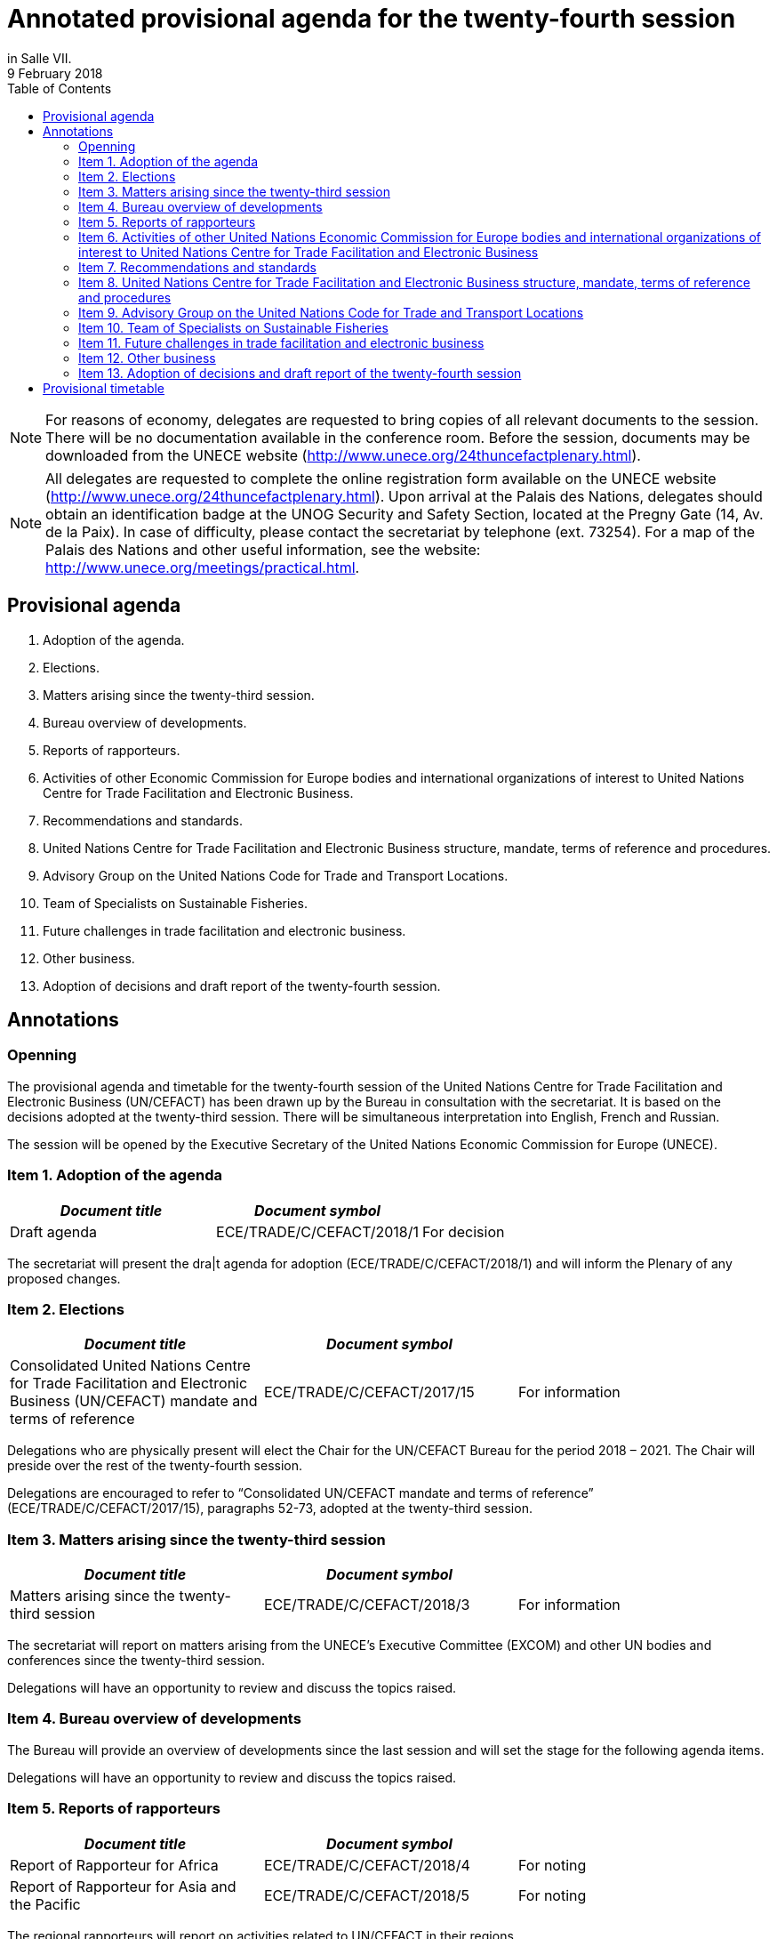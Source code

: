 = Annotated provisional agenda for the twenty-fourth session
:title: Annotated provisional agenda for the twenty-fourth session{blank}
:subtitle: To be held at the Palais des Nations, Geneva, starting at 10.00 on Monday, 30 April 2018,
in Salle VII.
:doctype: plenary
:docnumber: GE.18-01763(E)
:committee: United Nations Centre for Trade Facilitation and Electronic Business (UN/CEFACT)
:status: published
:copyright-year: 2018
:session: 24
:session-date: Geneva, 30 April – 1 May 2018
:agenda-item: Item 1 of the provisional agenda
:agenda-id: ECE/TRADE/C/CEFACT/2018/1
:revdate: 9 February 2018
:language: English
:distribution: General
:mn-document-class: unece
:mn-output-extensions: xml,html,doc,rxl
:docfile: ECE_TRADE_C_CEFACT_2018_1E.adoc
:toc:
:local-cache-only:
:data-uri-image:

NOTE: For reasons of economy, delegates are requested to bring copies of all relevant documents to the session. There will be no documentation available in the conference room. Before the session, documents may be downloaded from the UNECE website (http://www.unece.org/24thuncefactplenary.html).

NOTE: All delegates are requested to complete the online registration form available on the UNECE website (http://www.unece.org/24thuncefactplenary.html). Upon arrival at the Palais des Nations, delegates should obtain an identification badge at the UNOG Security and Safety Section, located at the Pregny Gate (14, Av. de la Paix). In case of difficulty, please contact the secretariat by telephone (ext. 73254). For a map of the Palais des Nations and other useful information, see the website: http://www.unece.org/meetings/practical.html.

== Provisional agenda

. Adoption of the agenda.
. Elections.
. Matters arising since the twenty-third session.
. Bureau overview of developments.
. Reports of rapporteurs.
. Activities of other Economic Commission for Europe bodies and international organizations of interest to United Nations Centre for Trade Facilitation and Electronic Business.
. Recommendations and standards.
. United Nations Centre for Trade Facilitation and Electronic Business structure, mandate, terms of reference and procedures.
. Advisory Group on the United Nations Code for Trade and Transport Locations.
. Team of Specialists on Sustainable Fisheries.
. Future challenges in trade facilitation and electronic business.
. Other business.
. Adoption of decisions and draft report of the twenty-fourth session.


== Annotations

=== Openning

The provisional agenda and timetable for the twenty-fourth session of the United Nations Centre for Trade Facilitation and Electronic Business (UN/CEFACT) has been drawn up by the Bureau in consultation with the secretariat. It is based on the decisions adopted at the twenty-third session. There will be simultaneous interpretation into English, French and Russian.

The session will be opened by the Executive Secretary of the United Nations Economic Commission for Europe (UNECE).


=== Item 1. Adoption of the agenda

[%unnumbered,cols="3*"]
|===
h|_Document title_ h|_Document symbol_ |

|Draft agenda |ECE/TRADE/C/CEFACT/2018/1 |For decision
|===

The secretariat will present the dra|t agenda for adoption (ECE/TRADE/C/CEFACT/2018/1) and will inform the Plenary of any proposed changes.


=== Item 2. Elections

[%unnumbered,cols="3*"]
|===
h|_Document title_ h|_Document symbol_ |

|Consolidated United Nations Centre for Trade Facilitation and Electronic Business (UN/CEFACT) mandate and terms of reference
|ECE/TRADE/C/CEFACT/2017/15
|For information
|===

Delegations who are physically present will elect the Chair for the UN/CEFACT Bureau for the period 2018 – 2021. The Chair will preside over the rest of the twenty-fourth session.

Delegations are encouraged to refer to “Consolidated UN/CEFACT mandate and terms of reference” (ECE/TRADE/C/CEFACT/2017/15), paragraphs 52-73, adopted at the twenty-third session.


=== Item 3. Matters arising since the twenty-third session

[%unnumbered,cols="3*"]
|===
h|_Document title_ h|_Document symbol_ |

|Matters arising since the twenty-third session
|ECE/TRADE/C/CEFACT/2018/3
|For information
|===

The secretariat will report on matters arising from the UNECE’s Executive Committee (EXCOM) and other UN bodies and conferences since the twenty-third session.

Delegations will have an opportunity to review and discuss the topics raised.

=== Item 4.	Bureau overview of developments

The Bureau will provide an overview of developments since the last session and will set the stage for the following agenda items.

Delegations will have an opportunity to review and discuss the topics raised.

=== Item 5. Reports of rapporteurs

[%unnumbered,cols="3*"]
|===
h|_Document title_ h|_Document symbol_ |

|Report of Rapporteur for Africa
|ECE/TRADE/C/CEFACT/2018/4
|For noting

|Report of Rapporteur for Asia and the Pacific
|ECE/TRADE/C/CEFACT/2018/5
|For noting
|===

The regional rapporteurs will report on activities related to UN/CEFACT in their regions.

Delegations will have an opportunity to review and discuss the topics raised.


=== Item 6. Activities of other United Nations Economic Commission for Europe bodies and international organizations of interest to United Nations Centre for Trade Facilitation and Electronic Business

Delegates will be briefed about activities of other UNECE bodies on matters of potential interest to UN/CEFACT. Representatives from other UN organizations and other international organizations will be invited to highlight areas for potential cooperation with UN/CEFACT as well as current and future activities of relevance.

A discussion will take place on potential areas for collaboration between UN/CEFACT and other UNECE bodies and international organizations.


=== Item 7.	Recommendations and standards

==== Standards for approval

The following standards will be presented to the Plenary for approval and delegations will have an opportunity to discuss these:

UN/EDIFACT Directory (Versions D.17A and D.17B)
(http://www.unece.org/tradewelcome/un-centre-for-trade-facilitation-and-e-business-uncefact/outputs/standards/unedifact/directories/2011-present.html)

UN/LOCODE Directory (Versions 2017-1 and 2017-2)
(http://www.unece.org/cefact/locode/welcome.html)

UN/CEFACT Core Component Library (Versions D.17A and D.17B)
(http://www.unece.org/cefact/codesfortrade/unccl/ccl_index.html)

UN/CEFACT XML Schema Library (Versions D.17A and D.17B) (http://www.unece.org/cefact/xml_schemas/index)

Animal Traceability Business Requirement Specification version 1.2 (http://www.unece.org/fileadmin/DAM/uncefact/BRS/BRS_Animal_Traceability_BRS_v1.2.pdf)

Fisheries Language for Universal eXchange (FLUX); also known as "Electronic Interchange of fisheries catch data" Business Requirements Specification version 1.1 (http://www.unece.org/fileadmin/DAM/cefact/brs/FLUX_P1000-v1.1.zip)

Traceability of Primary Natural Products Business Requirements Specification version 1.0 (http://www.unece.org/fileadmin/DAM/uncefact/BRS/BRS__TraceabilityOfPrimaryNaturalProducts_v1.0.pdf)

Cross Industry Scheduling Business Requirements Specification version 2.0 (http://www.unece.org/fileadmin/DAM/cefact/brs/BRS_Cross_Industry_Scheduling_Process_v2_FINAL.pdf)

Cross Industry Catalogue Process Requirement Specification Mapping version 2 (http://www.unece.org/fileadmin/DAM/cefact/rsm/RSM_CIC_CCBDA_Cross_Industry_Catalogue_Process_v2.pdf)

Cross Industry Delivering Process Requirement Specification Mapping version 3 (http://www.unece.org/fileadmin/DAM/cefact/rsm/RSM_CID_CCBDA_Cross_Industry_Delivering_Process_v3.pdf)

Cross Industry Ordering Process Requirement Specification Mapping version 3 (http://www.unece.org/fileadmin/DAM/cefact/rsm/RSM_CIO_CCBDA_Cross_Industry_Ordering_Process_v3.pdf)

Cross Industry Quotation Process Requirement Specification Mapping version 2 (http://www.unece.org/fileadmin/DAM/cefact/rsm/RSM_CIQ_CCBDA_Cross_Industry_Quotation__Process_v2.pdf)

Cross Industry Remittance Process Requirement Specification Mapping version 2 (http://www.unece.org/fileadmin/DAM/cefact/rsm/RSM_CIR_CCBDA_Cross_Industry_Remittance_Process_v2.pdf)

eCMR Business Requirement Specification version 1 (to be put on the website shortly)

==== Other deliverable for noting

[%unnumbered,cols="3*"]
|===
h|_Document title_ h|_Document symbol_ |

|White Paper on Paperless Trade
|ECE/TRADE/C/CEFACT/2018/6
|For noting

|White Paper on Trusted Transboundary Environment
|ECE/TRADE/C/CEFACT/2018/7
|For noting

|White Paper on Data Pipeline Concept for Improving Data Quality in the Supply Chain
|ECE/TRADE/C/CEFACT/2018/8
|For noting

|White Paper on Technical Application of Blockchain to United Nations Centre for Trade Facilitation and Electronic Business (UN/CEFACT) Deliverables
|ECE/TRADE/C/CEFACT/2018/9
|For noting

|White Paper on Women in Trade Facilitation
|ECE/TRADE/C/CEFACT/2018/10
|For noting

|Procedure for Reference Data Model Artefact Publication
|ECE/TRADE/C/CEFACT/2018/11
|For noting
|===

The above deliverables will be presented to the Plenary for noting and delegations will have an opportunity to review and discuss these.

==== Related issues for noting and information

[%unnumbered,cols="3*"]
|===
h|_Document title_ h|_Document symbol_ |

|Executive Guide on eInvoicing / Cross Industry Invoice
|ECE/TRADE/C/CEFACT/2018/12
|For noting

|Executive Guide on UN/LOCODE
|ECE/TRADE/C/CEFACT/2018/13
|For noting

|Executive Guide on e-CMR
|ECE/TRADE/C/CEFACT/2018/14
|For noting

|Meeting Report and Recommendations of the 4th UNECE International Conference on Single Window of October 2017
|ECE/TRADE/C/CEFACT/2018/15
|For information

|Meeting Report of the 3rd UN/LOCODE Conference of April 2017
|ECE/TRADE/C/CEFACT/2018/16
|For information

|UNECE 2017 Regional Report on Trade Facilitation and Paperless Trade
|ECE/TRADE/C/CEFACT/2018/17
|For information

|UN Regional Commissions 2017 Global Report on Trade Facilitation and Paperless Trade
|ECE/TRADE/C/CEFACT/2018/18
|For information

|Report on the use of United Nations Centre for Trade Facilitation and Electronic Business (UN/CEFACT) Standards
|ECE/TRADE/C/CEFACT/2018/Misc.1
|For information
|===

Three Executive Guides and two meeting reports will be presented to the Plenary for noting.

The UNECE Trade Facilitation Secretariat, in cooperation with the other UN Regional Commissions, has performed a survey and a subsequent report on the state of trade facilitation and paperless trade. The Global Report and the Regional Report will be presented to the Plenary for noting.

Following up on Plenary Decision 16-16 (ECE/TRADE/C/CEFACT/2016/2 para 64) and Plenary Decision 17-21 (ECE/TRADE/C/CEFACT/2017/2 para 59-61), the secretariat has surveyed a sample of the user community in order to see how UN/CEFACT deliverables are being used. The Report (ECE/TRADE/C/CEFACT/2018/Misc.1) will be presented to the Plenary for information.

Delegations will have an opportunity to review and discuss these.


=== Item 8.	United Nations Centre for Trade Facilitation and Electronic Business structure, mandate, terms of reference and procedures

[%unnumbered,cols="3*"]
|===
h|_Document title_ h|_Document symbol_ |

|Representation Procedure Guidelines
|ECE/TRADE/C/CEFACT/2018/19
|For noting
|===

The secretariat and the Bureau will present a Representation Procedure Guideline (ECE/TRADE/C/CEFACT/2018/19) to the Plenary for noting.

Delegations will have an opportunity to review and discuss this.

=== Item 9.	Advisory Group on the United Nations Code for Trade and Transport Locations

[%unnumbered,cols="3*"]
|===
h|_Document title_ h|_Document symbol_ |

|Meeting Report of the UN/LOCODE Advisory Group of December 2017
|ECE/TRADE/C/CEFACT/2018/20
|For endorsement

|Mandate and Terms of Reference of the Advisory Group on the United Nations Code for Trade and Transport Locations (UN/LOCODE)
|ECE/TRADE/C/CEFACT/2017/17
|For information
|===

At the 23rd Plenary, the UN/LOCODE Advisory Group Mandate and Terms of Reference were approved (ECE/TRADE/C/CEFACT/2017/17). This group aims to ensure the maintenance and further develop the UN/LOCODE standards and to further enhance the network of UN/LOCODE Focal Points. The first meeting of this group was held in December 2017; this meeting’s report will be presented to the Plenary for endorsement.

Delegations will have an opportunity to review and discuss this.


=== Item 10. Team of Specialists on Sustainable Fisheries

[%unnumbered,cols="3*"]
|===
h|_Document title_ h|_Document symbol_ |

|Meeting Report of the Team of Specialists on Sustainable Fisheries of January 2018
|ECE/TRADE/C/CEFACT/2018/21
|For endorsement

|Programme of Work of the Team of Specialists on Sustainable Fisheries 2018-2019
|ECE/TRADE/C/CEFACT/2018/22
|For endorsement

|Mandate and Terms of Reference of the Sustainable Fisheries Team of Specialists
|ECE/TRADE/C/CEFACT/2017/16/Rev1
|For information
|===


At the 23rd Plenary, the “Sustainable Fisheries Team of Specialists Mandate and Terms of Reference” were approved (ECE/TRADE/C/CEFACT/2017/16) and was subsequently approved, with minor modifications, by the UNECE Executive Committee (EXCOM), during its 92nd meeting (ECE/TRADE/C/CEFACT/2017/16/Rev1). This group aims to support the implementation of the Fisheries Language for Universal eXchange (FLUX) standard as well as other standards on sustainable fisheries on a global scale. The first meeting of this group was held in January 2018; this meeting’s report will be presented to the Plenary for information.

The Sustainable Fisheries Team of Specialists will present for approval their proposed Programme of Work for the period 2018-2019 (ECE/TRADE/C/CEFACT/2018/22).

Delegations will have an opportunity to review and discuss this.

=== Item 11. Future challenges in trade facilitation and electronic business

[%unnumbered,cols="3*"]
|===
h|_Document title_ h|_Document symbol_ |

|Transparency in textile value chains in relation to the environmental, social and human health impacts of parts, components and production processes
|ECE/TRADE/C/CEFACT/2018/23
|For noting

|Briefing note on United Nations Centre for Trade Facilitation and Electronic Business (UN/CEFACT) Contributions to UN Sustainable Development Goal 12 – Responsible Production and Consumption
|ECE/TRADE/C/CEFACT/2018/24
|For noting

|Briefing note on Blockchain for SDG
|ECE/TRADE/C/CEFACT/2018/25
|For noting
|===

Delegations will have an opportunity to provide their perspectives on emerging requirements and developments in the field of trade facilitation and electronic business.

UN/CEFACT continues to have an important role to play in the implementation of the WTO’s Trade Facilitation Agreement, including with respect to the single window, use of international standards and national trade facilitation committees. Blockchain and Traceability is becoming an increasingly important issue for governments and business, as well as for organisations such as the WTO and WCO. It is critical that UN/CEFACT standards continue to underpin new trends in international trade. UN/CEFACT will also seek to ensure that its work supports the 2030 Agenda for Sustainable Development.

The goal of this session is to brainstorm on how to build on progress in key projects and activities and on those areas that might be given priority in the future.


=== Item 12. Other business

Delegations will be invited to raise other issues not previously addressed during the session.

=== Item 13. Adoption of decisions and draft report of the twenty-fourth session

Delegations will be invited to adopt the decisions and the draft report.

[%unnumbered,cols="3*"]
|===
h|_Document title_ h|_Document symbol_ |

|Draft report of the twenty-fourth session
|ECE/TRADE/C/CEFACT/2018/2
|For decision
|===

*Closing*

== Provisional timetable

[%unnumbered,cols="3*"]
|===
^.^h|_Date and time_
^.^h|_Agenda item_
^.^h|_Introduced by_

3+^.^|*Monday, 30 April*

|10.00 – 10.15
|Opening
|Executive Secretary of the United Nations Economic Commission for Europe

|10.15 – 10.30
|*Item 1:* Adoption of the agenda
|Secretariat

|10.30 – 11:30
|*Item 2:* Elections
|Secretariat and Bureau

|11.30 – 12.00
|*Item 3:* Matters arising since the twenty-third session
|Secretariat

|12.00 – 13.00
|*Item 4:* Bureau overview of developments
|Bureau

|13.00 – 15.00
|*Lunch break*
|

|15.00 – 15.30
|*Item 5:* Reports of rapporteurs
|Rapporteurs

|15.30 – 16:00
|*Item 6:* Activities of other United Nations Economic Commission for Europe bodies and international organizations of interest to United Nations Centre for Trade Facilitation and Electronic Business
|Secretariat

|16.00 – 17.30
|*Item 7:* United Nations Centre for Trade Facilitation and Electronic Business  recommendations and standards
|Bureau

|17.30 – 18.00
|*Item 8:* United Nations Centre for Trade Facilitation and Electronic Business structure, mandate, terms of reference, and procedures
|Secretariat and Bureau

3+^.^|*Tuesday, 1 May*

|10:00 – 10:30
|*Item 9:* Advisory Group on the United Nations Code for Trade and Transport Locations
|Advisory Group Chair

|10:30 – 11:00
|*Item 10:*  Team of Specialists on Sustainable Fisheries
|Team of Specialists Chair

|11.00 – 12.30
|*Item 11:* Future challenges in trade facilitation
and electronic business
|Secretariat

|12.30 – 13.00
|*Item 12:* Other business
|Chair

|13.00 – 15.00
|*Lunch break*
|

|15.00 – 18.00
|*Item 13:* Adoption of decisions and draft report
of the twenty-fourth session
|Secretariat

|
|*Closing*
|Chair

|===